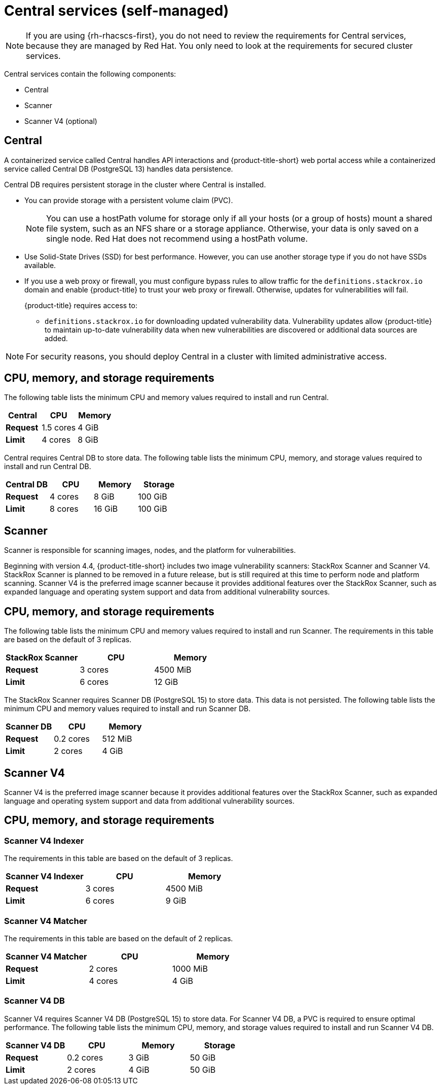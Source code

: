 // Module included in the following assemblies:
//
// * installing/acs-default-requirements.adoc
:_mod-docs-content-type: CONCEPT
[id="default-requirements-central-services_{context}"]
= Central services (self-managed)

[NOTE]
====
If you are using {rh-rhacscs-first}, you do not need to review the requirements for Central services, because they are managed by Red{nbsp}Hat. You only need to look at the requirements for secured cluster services.
====

Central services contain the following components:

* Central
* Scanner
* Scanner V4 (optional)

[id="default-requirements-central-services-central_{context}"]
== Central

A containerized service called Central handles API interactions and {product-title-short} web portal access while a containerized service called Central DB (PostgreSQL 13) handles data persistence.

Central DB requires persistent storage in the cluster where Central is installed.

* You can provide storage with a persistent volume claim (PVC).
+
[NOTE]
====
You can use a hostPath volume for storage only if all your hosts (or a group of hosts) mount a shared file system, such as an NFS share or a storage appliance.
Otherwise, your data is only saved on a single node. Red{nbsp}Hat does not
recommend using a hostPath volume.
====
* Use Solid-State Drives (SSD) for best performance.
However, you can use another storage type if you do not have SSDs available.
* If you use a web proxy or firewall, you must configure bypass rules to allow traffic for the `definitions.stackrox.io` domain and enable {product-title} to trust your web proxy or firewall. Otherwise, updates for vulnerabilities will fail.
+
{product-title} requires access to:

** `definitions.stackrox.io` for downloading updated vulnerability data. Vulnerability updates allow {product-title} to maintain up-to-date vulnerability data when new vulnerabilities are discovered or additional data sources are added.

[NOTE]
====
For security reasons, you should deploy Central in a cluster with limited administrative access.
====

[discrete]
== CPU, memory, and storage requirements

The following table lists the minimum CPU and memory values required to install and run Central.

|===
| Central | CPU | Memory

| *Request*
| 1.5 cores
| 4 GiB

| *Limit*
| 4 cores
| 8 GiB
|===

Central requires Central DB to store data. The following table lists the minimum CPU, memory, and storage values required to install and run Central DB.

|===
| Central DB | CPU | Memory | Storage

| *Request*
| 4 cores
| 8 GiB
| 100 GiB

| *Limit*
| 8 cores
| 16 GiB
| 100 GiB
|===


[id="default-requirements-central-services-scanner_{context}"]
== Scanner

Scanner is responsible for scanning images, nodes, and the platform for vulnerabilities.

Beginning with version 4.4, {product-title-short} includes two image vulnerability scanners: StackRox Scanner and Scanner V4. StackRox Scanner is planned to be removed in a future release, but is still required at this time to perform node and platform scanning. Scanner V4 is the preferred image scanner because it provides additional features over the StackRox Scanner, such as expanded language and operating system support and data from additional vulnerability sources.

[discrete]
== CPU, memory, and storage requirements

The following table lists the minimum CPU and memory values required to install and run Scanner. The requirements in this table are based on the default of 3 replicas.

|===
| StackRox Scanner | CPU | Memory

| *Request*
| 3 cores
| 4500 MiB

| *Limit*
| 6 cores
| 12 GiB
|===

The StackRox Scanner requires Scanner DB (PostgreSQL 15) to store data. This data is not persisted. The following table lists the minimum CPU and memory values required to install and run Scanner DB.

|===
| Scanner DB | CPU | Memory

| *Request*
| 0.2 cores
| 512 MiB

| *Limit*
| 2 cores
| 4 GiB
|===


[id="default-requirements-central-services-scanner-v4_{context}"]
== Scanner V4

Scanner V4 is the preferred image scanner because it provides additional features over the StackRox Scanner, such as expanded language and operating system support and data from additional vulnerability sources.

[discrete]
== CPU, memory, and storage requirements

[discrete]
=== Scanner V4 Indexer

The requirements in this table are based on the default of 3 replicas.

|===
| Scanner V4 Indexer | CPU | Memory

| *Request*
| 3 cores
| 4500 MiB

| *Limit*
| 6 cores
| 9 GiB
|===

[discrete]
=== Scanner V4 Matcher

The requirements in this table are based on the default of 2 replicas.

|===
| Scanner V4 Matcher | CPU | Memory

| *Request*
| 2 cores
| 1000 MiB

| *Limit*
| 4 cores
| 4 GiB
|===

[discrete]
=== Scanner V4 DB

Scanner V4 requires Scanner V4 DB (PostgreSQL 15) to store data. For Scanner V4 DB, a PVC is required to ensure optimal performance. The following table lists the minimum CPU, memory, and storage values required to install and run Scanner V4 DB.

|===
| Scanner V4 DB | CPU | Memory | Storage

| *Request*
| 0.2 cores
| 3 GiB
| 50 GiB

| *Limit*
| 2 cores
| 4 GiB
| 50 GiB
|===
